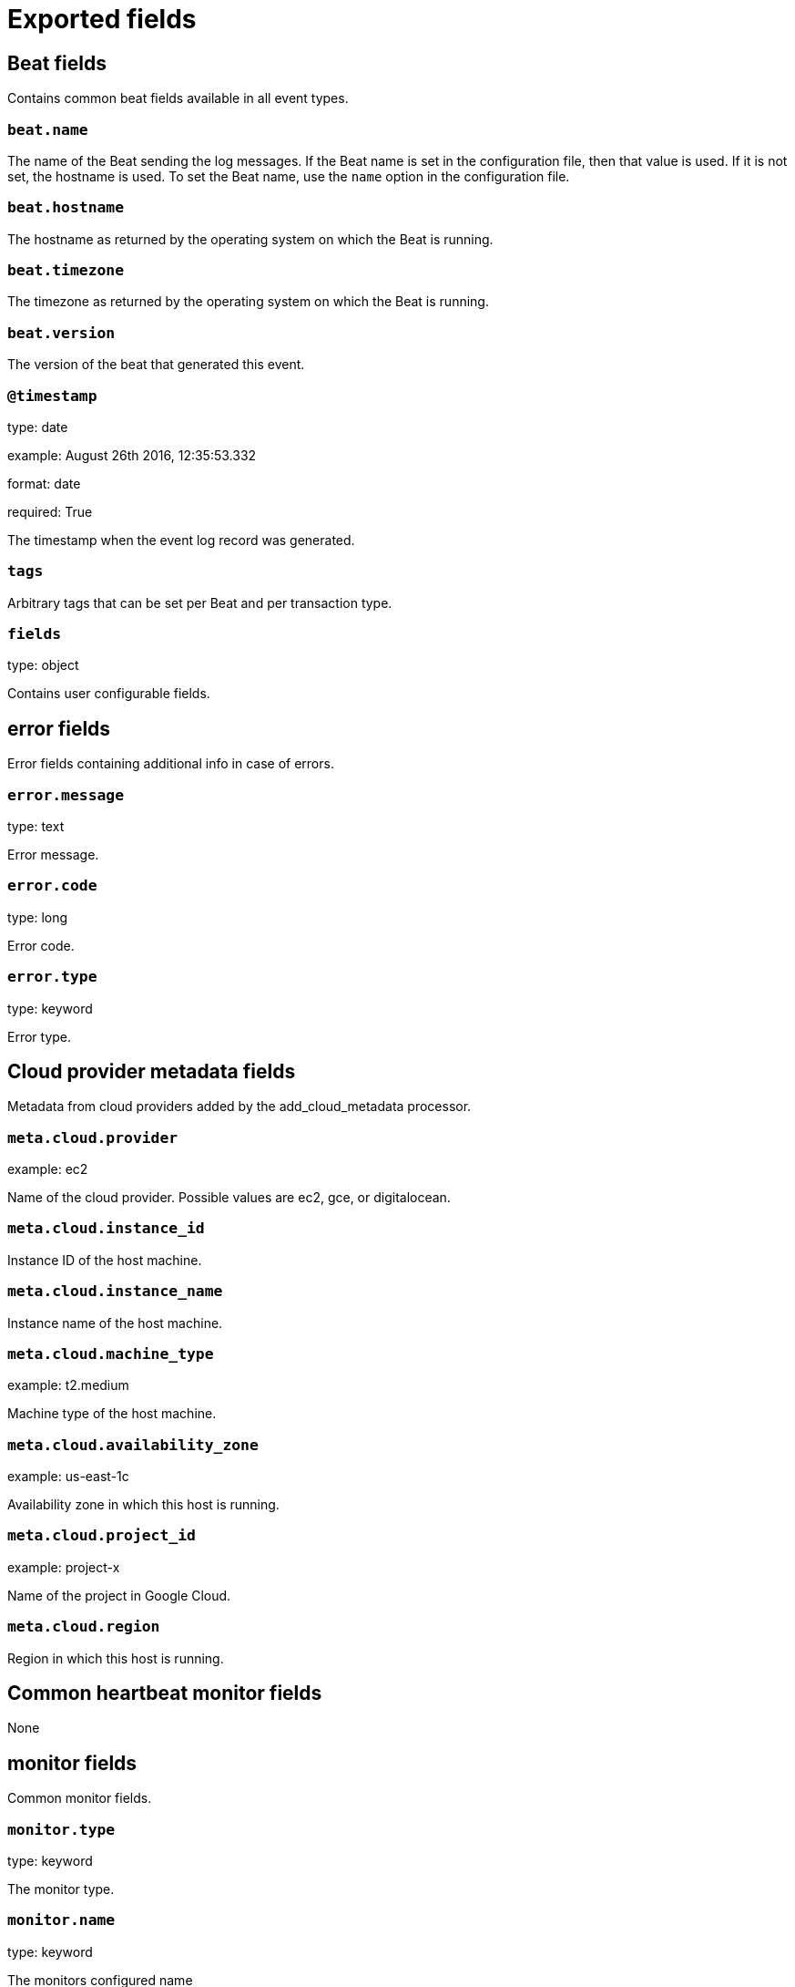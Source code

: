 
////
This file is generated! See _meta/fields.yml and scripts/generate_field_docs.py
////

[[exported-fields]]
= Exported fields

[partintro]

--
This document describes the fields that are exported by Heartbeat. They are
grouped in the following categories:

* <<exported-fields-beat>>
* <<exported-fields-cloud>>
* <<exported-fields-common>>
* <<exported-fields-docker-processor>>
* <<exported-fields-host-processor>>
* <<exported-fields-http>>
* <<exported-fields-icmp>>
* <<exported-fields-kubernetes-processor>>
* <<exported-fields-resolve>>
* <<exported-fields-socks5>>
* <<exported-fields-tcp>>
* <<exported-fields-tls>>

--
[[exported-fields-beat]]
== Beat fields

Contains common beat fields available in all event types.



[float]
=== `beat.name`

The name of the Beat sending the log messages. If the Beat name is set in the configuration file, then that value is used. If it is not set, the hostname is used. To set the Beat name, use the `name` option in the configuration file.


[float]
=== `beat.hostname`

The hostname as returned by the operating system on which the Beat is running.


[float]
=== `beat.timezone`

The timezone as returned by the operating system on which the Beat is running.


[float]
=== `beat.version`

The version of the beat that generated this event.


[float]
=== `@timestamp`

type: date

example: August 26th 2016, 12:35:53.332

format: date

required: True

The timestamp when the event log record was generated.


[float]
=== `tags`

Arbitrary tags that can be set per Beat and per transaction type.


[float]
=== `fields`

type: object

Contains user configurable fields.


[float]
== error fields

Error fields containing additional info in case of errors.



[float]
=== `error.message`

type: text

Error message.


[float]
=== `error.code`

type: long

Error code.


[float]
=== `error.type`

type: keyword

Error type.


[[exported-fields-cloud]]
== Cloud provider metadata fields

Metadata from cloud providers added by the add_cloud_metadata processor.



[float]
=== `meta.cloud.provider`

example: ec2

Name of the cloud provider. Possible values are ec2, gce, or digitalocean.


[float]
=== `meta.cloud.instance_id`

Instance ID of the host machine.


[float]
=== `meta.cloud.instance_name`

Instance name of the host machine.


[float]
=== `meta.cloud.machine_type`

example: t2.medium

Machine type of the host machine.


[float]
=== `meta.cloud.availability_zone`

example: us-east-1c

Availability zone in which this host is running.


[float]
=== `meta.cloud.project_id`

example: project-x

Name of the project in Google Cloud.


[float]
=== `meta.cloud.region`

Region in which this host is running.


[[exported-fields-common]]
== Common heartbeat monitor fields

None


[float]
== monitor fields

Common monitor fields.



[float]
=== `monitor.type`

type: keyword

The monitor type.


[float]
=== `monitor.name`

type: keyword

The monitors configured name


[float]
=== `monitor.id`

type: keyword

The monitors full job ID as used by heartbeat.


[float]
== duration fields

Total monitoring test duration


[float]
=== `monitor.duration.us`

type: long

Duration in microseconds

[float]
=== `monitor.scheme`

type: keyword

Address url scheme. For example `tcp`, `tls`, `http`, and `https`.


[float]
=== `monitor.host`

type: keyword

Hostname of service being monitored. Can be missing, if service is monitored by IP.


[float]
=== `monitor.ip`

type: ip

IP of service being monitored. If service is monitored by hostname, the `ip` field contains the resolved ip address for the current host.


[float]
=== `monitor.status`

type: keyword

required: True

Indicator if monitor could validate the service to be available.


[[exported-fields-docker-processor]]
== Docker fields

Docker stats collected from Docker.




[float]
=== `docker.container.id`

type: keyword

Unique container id.


[float]
=== `docker.container.image`

type: keyword

Name of the image the container was built on.


[float]
=== `docker.container.name`

type: keyword

Container name.


[float]
=== `docker.container.labels`

type: object

Image labels.


[[exported-fields-host-processor]]
== Host fields

Info collected for the host machine.




[float]
=== `host.hostname`

type: keyword

Hostname.


[float]
=== `host.id`

type: keyword

Unique host id.


[float]
=== `host.architecture`

type: keyword

Host architecture (e.g. x86_64, arm, ppc, mips).


[float]
=== `host.os.platform`

type: object

OS platform (e.g. centos, ubuntu, windows).


[float]
=== `host.os.version`

type: object

OS version.


[float]
=== `host.os.family`

type: object

OS family (e.g. redhat, debian, freebsd, windows).


[[exported-fields-http]]
== HTTP monitor fields

None


[float]
== http fields

HTTP related fields.



[float]
=== `http.url`

type: text

Service url used by monitor.


[float]
=== `http.url.raw`

type: keyword

The service url used by monitor. This is a non-analyzed field that is useful for aggregations.


[float]
== response fields

Service response parameters.



[float]
=== `http.response.status`

type: integer

Response status code.


[float]
== rtt fields

HTTP layer round trip times.



[float]
== validate fields

Duration between first byte of HTTP request being written and
response being processed by validator. Duration based on already
available network connection.

Note: if validator is not reading body or only a prefix, this
      number does not fully represent the total time needed
      to read the body.



[float]
=== `http.rtt.validate.us`

type: long

Duration in microseconds

[float]
== validate_body fields

Duration of validator required to read and validate the response
body.

Note: if validator is not reading body or only a prefix, this
      number does not fully represent the total time needed
      to read the body.



[float]
=== `http.rtt.validate_body.us`

type: long

Duration in microseconds

[float]
== write_request fields

Duration of sending the complete HTTP request. Duration based on already available network connection.


[float]
=== `http.rtt.write_request.us`

type: long

Duration in microseconds

[float]
== response_header fields

Time required between sending the start of sending the HTTP request and first byte from HTTP response being read. Duration based on already available network connection.


[float]
=== `http.rtt.response_header.us`

type: long

Duration in microseconds

[float]
== total fields

Duration required to process the HTTP transaction. Starts with
the initial TCP connection attempt. Ends with after validator
did check the response.

Note: if validator is not reading body or only a prefix, this
      number does not fully represent the total time needed.



[float]
=== `http.rtt.total.us`

type: long

Duration in microseconds

[[exported-fields-icmp]]
== ICMP fields

None


[float]
== icmp fields

IP ping fields.



[float]
=== `icmp.requests`

type: integer

Number if ICMP EchoRequests send.


[float]
== rtt fields

ICMP Echo Request and Reply round trip time


[float]
=== `icmp.rtt.us`

type: long

Duration in microseconds

[[exported-fields-kubernetes-processor]]
== Kubernetes fields

Kubernetes metadata added by the kubernetes processor




[float]
=== `kubernetes.pod.name`

type: keyword

Kubernetes pod name


[float]
=== `kubernetes.namespace`

type: keyword

Kubernetes namespace


[float]
=== `kubernetes.node.name`

type: keyword

Kubernetes node name


[float]
=== `kubernetes.labels`

type: object

Kubernetes labels map


[float]
=== `kubernetes.annotations`

type: object

Kubernetes annotations map


[float]
=== `kubernetes.container.name`

type: keyword

Kubernetes container name


[float]
=== `kubernetes.container.image`

type: keyword

Kubernetes container image


[[exported-fields-resolve]]
== Host lookup fields

None


[float]
== resolve fields

Host lookup fields.



[float]
=== `resolve.host`

type: keyword

Hostname of service being monitored.


[float]
=== `resolve.ip`

type: ip

IP address found for the given host.


[float]
== rtt fields

Duration required to resolve an IP from hostname.


[float]
=== `resolve.rtt.us`

type: long

Duration in microseconds

[[exported-fields-socks5]]
== SOCKS5 proxy fields

None


[float]
== socks5 fields

SOCKS5 proxy related fields:



[float]
== rtt fields

TLS layer round trip times.



[float]
== connect fields

Time required to establish a connection via SOCKS5 to endpoint based on available connection to SOCKS5 proxy.



[float]
=== `socks5.rtt.connect.us`

type: long

Duration in microseconds

[[exported-fields-tcp]]
== TCP layer fields

None


[float]
== tcp fields

TCP network layer related fields.



[float]
=== `tcp.port`

type: integer

Service port number.


[float]
== rtt fields

TCP layer round trip times.



[float]
== connect fields

Duration required to establish a TCP connection based on already available IP address.



[float]
=== `tcp.rtt.connect.us`

type: long

Duration in microseconds

[float]
== validate fields

Duration of validation step based on existing TCP connection.



[float]
=== `tcp.rtt.validate.us`

type: long

Duration in microseconds

[[exported-fields-tls]]
== TLS encryption layer fields

None


[float]
== tls fields

TLS layer related fields.



[float]
== rtt fields

TLS layer round trip times.



[float]
== handshake fields

Time required to finish TLS handshake based on already available network connection.



[float]
=== `tls.rtt.handshake.us`

type: long

Duration in microseconds

